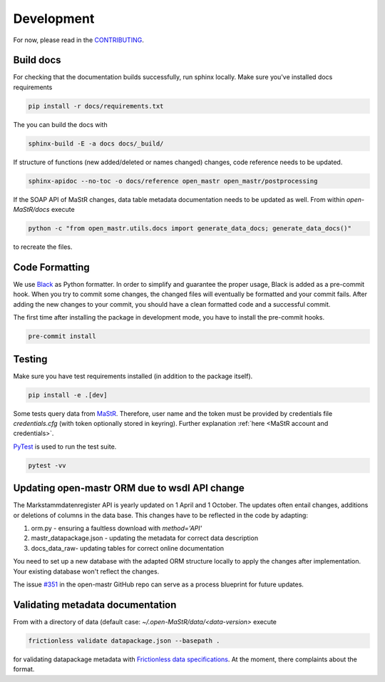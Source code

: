 ***********
Development
***********

For now, please read in the
`CONTRIBUTING <https://github.com/OpenEnergyPlatform/open-MaStR/blob/master/CONTRIBUTING.md>`_.

Build docs
==========

For checking that the documentation builds successfully, run sphinx locally.
Make sure you've installed docs requirements

.. code-block:: bash

   pip install -r docs/requirements.txt

The you can build the docs with

.. code-block:: bash

   sphinx-build -E -a docs docs/_build/

If structure of functions (new added/deleted or names changed) changes, code reference needs
to be updated. 

.. code-block:: bash

   sphinx-apidoc --no-toc -o docs/reference open_mastr open_mastr/postprocessing

If the SOAP API of MaStR changes, data table metadata documentation needs to be updated as well. From within
`open-MaStR/docs` execute

.. code-block:: bash

   python -c "from open_mastr.utils.docs import generate_data_docs; generate_data_docs()"


to recreate the files.


Code Formatting
=================

We use `Black <https://github.com/psf/black>`_ as Python formatter. In order to simplify and guarantee the proper usage,
Black is added as a pre-commit hook. When you try to commit some changes, the changed files will eventually be formatted
and your commit fails. After adding the new changes to your commit, you should have a clean formatted code and
a successful commit.

The first time after installing the package in development mode, you have to install the pre-commit hooks.

.. code-block:: bash

    pre-commit install


Testing
=======

Make sure you have test requirements installed (in addition to the package itself).

.. code-block:: bash

   pip install -e .[dev]

Some tests query data from `MaStR <https://www.marktstammdatenregister.de>`_. Therefore, user name and the token must
be provided by credentials file `credentials.cfg` (with token optionally stored in keyring).
Further explanation :ref:`here <MaStR account and credentials>`.

`PyTest <https://docs.pytest.org/en/stable/index.html>`_ is used to run the test suite.

.. code-block:: bash

   pytest -vv

Updating open-mastr ORM due to wsdl API change
=================================

The Markstammdatenregister API is yearly updated on 1 April and 1 October. The updates often entail changes, additions or deletions of columns in the data base.
This changes have to be reflected in the code by adapting:

1. orm.py - ensuring a faultless download with `method='API'`
2. mastr_datapackage.json - updating the metadata for correct data description
3. docs\_data\_raw\ - updating tables for correct online documentation

You need to set up a new database with the adapted ORM structure locally to apply the changes after implementation. Your existing database won't reflect the changes.

The issue `#351 <https://github.com/OpenEnergyPlatform/open-MaStR/issues/351>`_ in the open-mastr GitHub repo can serve as a process blueprint for future updates.


Validating metadata documentation
=================================

From with a directory of data (default case: `~/.open-MaStR/data/<data-version>` execute

.. code-block:: bash

   frictionless validate datapackage.json --basepath .

for validating datapackage metadata with
`Frictionless data specifications
<https://framework.frictionlessdata.io/docs/guides/validation-guide#validating-package>`_.
At the moment, there complaints about the format.
